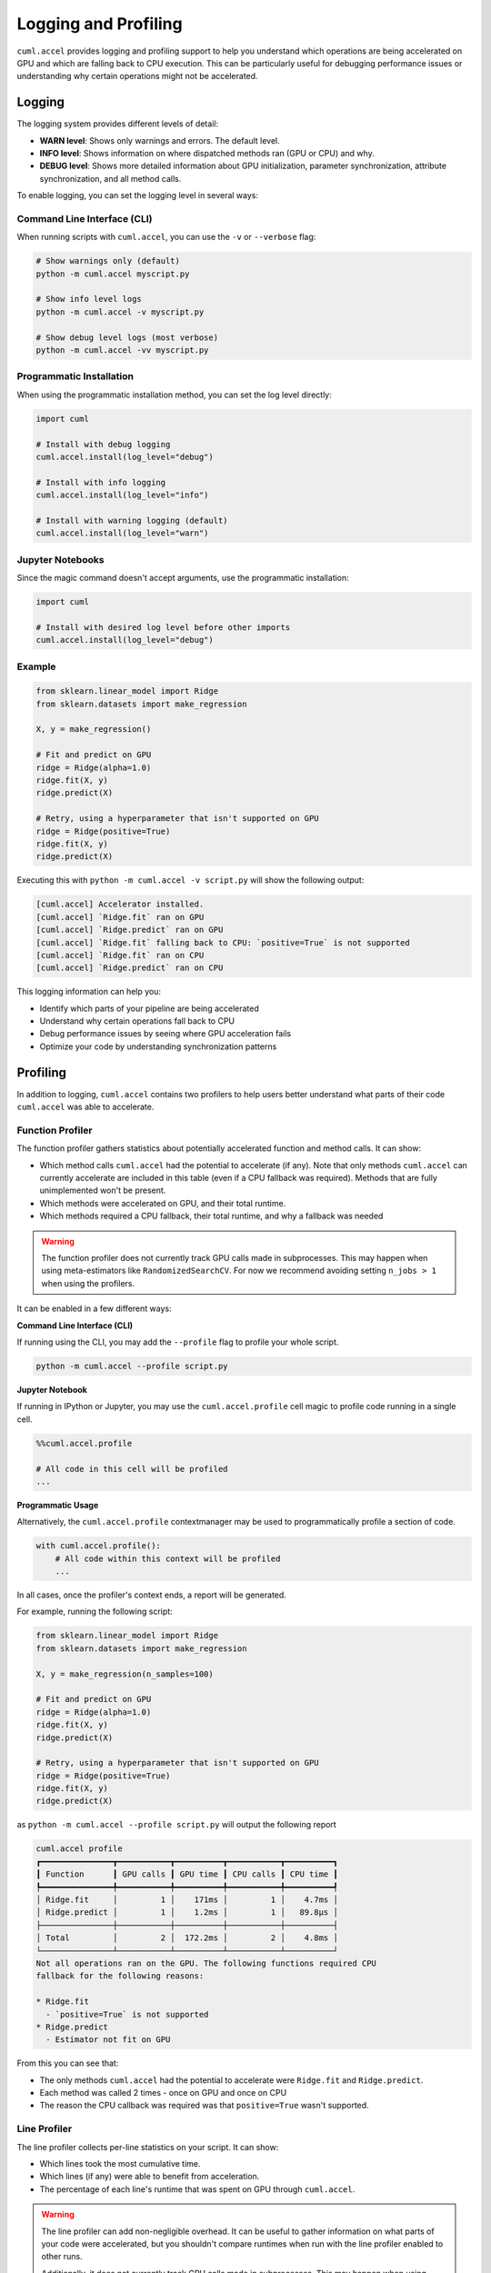 Logging and Profiling
=====================

``cuml.accel`` provides logging and profiling support to help you understand
which operations are being accelerated on GPU and which are falling back to CPU
execution. This can be particularly useful for debugging performance issues or
understanding why certain operations might not be accelerated.

Logging
^^^^^^^

The logging system provides different levels of detail:

* **WARN level**: Shows only warnings and errors. The default level.
* **INFO level**: Shows information on where dispatched methods ran (GPU or CPU) and why.
* **DEBUG level**: Shows more detailed information about GPU initialization,
  parameter synchronization, attribute synchronization, and all method calls.

To enable logging, you can set the logging level in several ways:

Command Line Interface (CLI)
----------------------------

When running scripts with ``cuml.accel``, you can use the ``-v`` or ``--verbose`` flag:

.. code-block:: console

   # Show warnings only (default)
   python -m cuml.accel myscript.py

   # Show info level logs
   python -m cuml.accel -v myscript.py

   # Show debug level logs (most verbose)
   python -m cuml.accel -vv myscript.py

Programmatic Installation
-------------------------

When using the programmatic installation method, you can set the log level directly:

.. code-block:: python

   import cuml

   # Install with debug logging
   cuml.accel.install(log_level="debug")

   # Install with info logging
   cuml.accel.install(log_level="info")

   # Install with warning logging (default)
   cuml.accel.install(log_level="warn")

Jupyter Notebooks
-----------------

Since the magic command doesn't accept arguments, use the programmatic installation:

.. code-block:: python

   import cuml

   # Install with desired log level before other imports
   cuml.accel.install(log_level="debug")

Example
-------

.. code-block:: python

   from sklearn.linear_model import Ridge
   from sklearn.datasets import make_regression

   X, y = make_regression()

   # Fit and predict on GPU
   ridge = Ridge(alpha=1.0)
   ridge.fit(X, y)
   ridge.predict(X)

   # Retry, using a hyperparameter that isn't supported on GPU
   ridge = Ridge(positive=True)
   ridge.fit(X, y)
   ridge.predict(X)


Executing this with ``python -m cuml.accel -v script.py`` will show the following output:

.. code-block:: console

   [cuml.accel] Accelerator installed.
   [cuml.accel] `Ridge.fit` ran on GPU
   [cuml.accel] `Ridge.predict` ran on GPU
   [cuml.accel] `Ridge.fit` falling back to CPU: `positive=True` is not supported
   [cuml.accel] `Ridge.fit` ran on CPU
   [cuml.accel] `Ridge.predict` ran on CPU

This logging information can help you:

* Identify which parts of your pipeline are being accelerated
* Understand why certain operations fall back to CPU
* Debug performance issues by seeing where GPU acceleration fails
* Optimize your code by understanding synchronization patterns

Profiling
^^^^^^^^^

In addition to logging, ``cuml.accel`` contains two profilers to help users better
understand what parts of their code ``cuml.accel`` was able to accelerate.

Function Profiler
-----------------

The function profiler gathers statistics about potentially accelerated function
and method calls. It can show:

- Which method calls ``cuml.accel`` had the potential to accelerate (if any).
  Note that only methods ``cuml.accel`` can currently accelerate are included
  in this table (even if a CPU fallback was required). Methods that are fully
  unimplemented won't be present.
- Which methods were accelerated on GPU, and their total runtime.
- Which methods required a CPU fallback, their total runtime, and why a
  fallback was needed

.. warning::

   The function profiler does not currently track GPU calls made in
   subprocesses. This may happen when using meta-estimators like
   ``RandomizedSearchCV``. For now we recommend avoiding setting ``n_jobs > 1``
   when using the profilers.

It can be enabled in a few different ways:

**Command Line Interface (CLI)**

If running using the CLI, you may add the ``--profile`` flag to profile your
whole script.

.. code-block:: console

    python -m cuml.accel --profile script.py

**Jupyter Notebook**

If running in IPython or Jupyter, you may use the ``cuml.accel.profile`` cell
magic to profile code running in a single cell.

.. code-block:: python

   %%cuml.accel.profile

   # All code in this cell will be profiled
   ...

**Programmatic Usage**

Alternatively, the ``cuml.accel.profile`` contextmanager may be used to
programmatically profile a section of code.

.. code-block:: python

    with cuml.accel.profile():
        # All code within this context will be profiled
        ...

In all cases, once the profiler's context ends, a report will be generated.

For example, running the following script:

.. code-block:: python

   from sklearn.linear_model import Ridge
   from sklearn.datasets import make_regression

   X, y = make_regression(n_samples=100)

   # Fit and predict on GPU
   ridge = Ridge(alpha=1.0)
   ridge.fit(X, y)
   ridge.predict(X)

   # Retry, using a hyperparameter that isn't supported on GPU
   ridge = Ridge(positive=True)
   ridge.fit(X, y)
   ridge.predict(X)

as ``python -m cuml.accel --profile script.py`` will output the following report

.. code-block:: text

    cuml.accel profile
    ┏━━━━━━━━━━━━━━━┳━━━━━━━━━━━┳━━━━━━━━━━┳━━━━━━━━━━━┳━━━━━━━━━━┓
    ┃ Function      ┃ GPU calls ┃ GPU time ┃ CPU calls ┃ CPU time ┃
    ┡━━━━━━━━━━━━━━━╇━━━━━━━━━━━╇━━━━━━━━━━╇━━━━━━━━━━━╇━━━━━━━━━━┩
    │ Ridge.fit     │         1 │    171ms │         1 │    4.7ms │
    │ Ridge.predict │         1 │    1.2ms │         1 │   89.8µs │
    ├───────────────┼───────────┼──────────┼───────────┼──────────┤
    │ Total         │         2 │  172.2ms │         2 │    4.8ms │
    └───────────────┴───────────┴──────────┴───────────┴──────────┘
    Not all operations ran on the GPU. The following functions required CPU
    fallback for the following reasons:

    * Ridge.fit
      - `positive=True` is not supported
    * Ridge.predict
      - Estimator not fit on GPU

From this you can see that:

- The only methods ``cuml.accel`` had the potential to accelerate were
  ``Ridge.fit`` and ``Ridge.predict``.
- Each method was called 2 times - once on GPU and once on CPU
- The reason the CPU callback was required was that ``positive=True`` wasn't
  supported.

Line Profiler
-------------

The line profiler collects per-line statistics on your script. It can show:

- Which lines took the most cumulative time.
- Which lines (if any) were able to benefit from acceleration.
- The percentage of each line's runtime that was spent on GPU through ``cuml.accel``.

.. warning::

   The line profiler can add non-negligible overhead. It can be useful to
   gather information on what parts of your code were accelerated, but you
   shouldn't compare runtimes when run with the line profiler enabled to
   other runs.

   Additionally, it does not currently track GPU calls made in subprocesses.
   This may happen when using meta-estimators like ``RandomizedSearchCV``. For
   now we recommend avoiding setting ``n_jobs > 1`` when using the profilers.

**Command Line Interface (CLI)**

If running using the CLI, you may add the ``--line-profile`` flag to run the
line profiler on your whole script.

.. code-block:: console

    python -m cuml.accel --line-profile script.py

**Jupyter Notebook**

If running in IPython or Jupyter, you may use the ``cuml.accel.line_profile``
cell magic to run the line profiler on code in a single cell.

.. code-block:: python

   %%cuml.accel.line_profile

   # All code in this cell will be profiled
   ...

In all cases, once the profiler's context ends, a report will be generated.

For example, running the following script:

.. code-block:: python

   from sklearn.linear_model import Ridge
   from sklearn.datasets import make_regression

   X, y = make_regression(n_samples=100)

   # Fit and predict on GPU
   ridge = Ridge(alpha=1.0)
   ridge.fit(X, y)
   ridge.predict(X)

   # Retry, using a hyperparameter that isn't supported on GPU
   ridge = Ridge(positive=True)
   ridge.fit(X, y)
   ridge.predict(X)

as ``python -m cuml.accel --line-profile script.py`` will output the following report

.. code-block:: text

    cuml.accel line profile
    ┏━━━━┳━━━┳━━━━━━━━━┳━━━━━━━┳━━━━━━━━━━━━━━━━━━━━━━━━━━━━━━━━━━━━━━━━━━━━━━┓
    ┃  # ┃ N ┃    Time ┃ GPU % ┃ Source                                       ┃
    ┡━━━━╇━━━╇━━━━━━━━━╇━━━━━━━╇━━━━━━━━━━━━━━━━━━━━━━━━━━━━━━━━━━━━━━━━━━━━━━┩
    │  1 │ 1 │       - │     - │ from sklearn.linear_model import Ridge       │
    │  2 │ 1 │       - │     - │ from sklearn.datasets import make_regression │
    │  3 │   │         │       │                                              │
    │  4 │ 1 │   1.5ms │     - │ X, y = make_regression(n_samples=100)        │
    │  5 │   │         │       │                                              │
    │  6 │   │         │       │ # Fit and predict on GPU                     │
    │  7 │ 1 │       - │     - │ ridge = Ridge(alpha=1.0)                     │
    │  8 │ 1 │ 158.4ms │  99.0 │ ridge.fit(X, y)                              │
    │  9 │ 1 │   1.4ms │  97.0 │ ridge.predict(X)                             │
    │ 10 │   │         │       │                                              │
    │ 11 │   │         │       │ # Retry, using an unsupported hyperparameter │
    │ 12 │ 1 │       - │     - │ ridge = Ridge(positive=True)                 │
    │ 13 │ 1 │   6.3ms │   0.0 │ ridge.fit(X, y)                              │
    │ 14 │ 1 │ 153.4µs │   0.0 │ ridge.predict(X)                             │
    └────┴───┴─────────┴───────┴──────────────────────────────────────────────┘
    Ran in 168.3ms, 94.5% on GPU


From this you can see that:

- The first calls to ``Ridge.fit`` and ``Ridge.predict`` (lines 8 and 9) ran on
  GPU, while the latter calls to these same methods (lines 13 and 14) fell back
  to CPU. No other lines had the opportunity for GPU acceleration.

- The script ran in 168.3 ms, 94.5% of which was spent on GPU method calls.
  High percentages here *may* indicate a good fit for ``cuml.accel``, as a
  majority of the total time is spent in accelerated methods. However, even a
  low percentage here may still be worthwhile if the total time taken by the
  script is reduced compared to running without ``cuml.accel``.

- The time taken by the GPU accelerated calls is *much higher* than the time
  taken by the equivalent CPU calls. This is because we're running on very
  small data here, where the overhead of CPU <-> GPU transfer dominates the
  runtime. So while we had a high percentage of utilization (usually good!),
  the runtimes indicate that this particular script may be better run without
  ``cuml.accel``. For this estimator, acceleration does become more beneficial
  once run on larger problems (try increasing to ``n_samples=10_000``).
